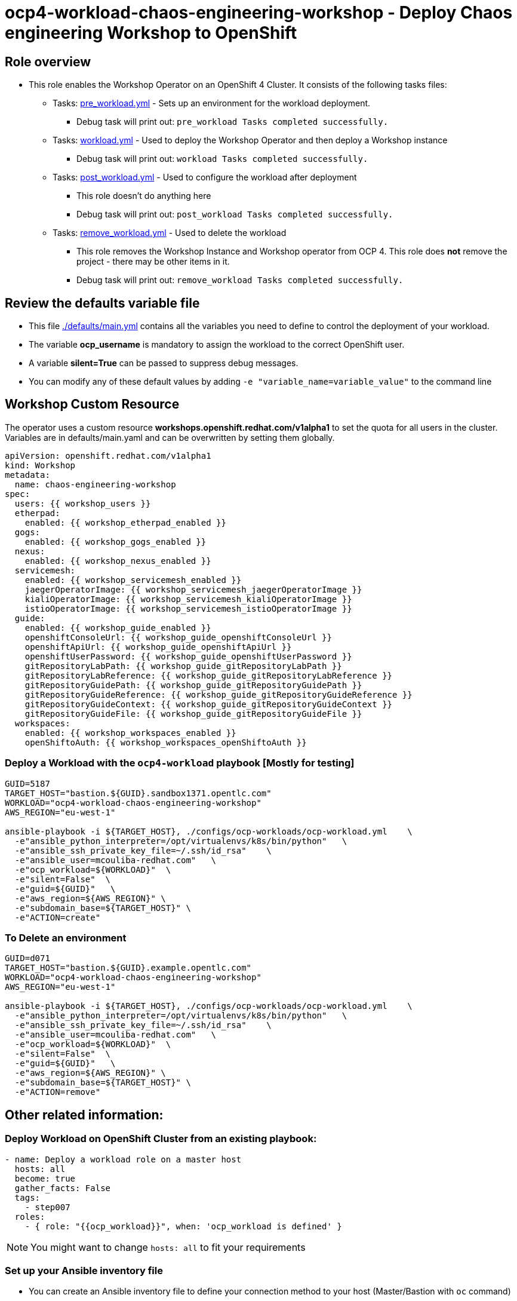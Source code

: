 = ocp4-workload-chaos-engineering-workshop - Deploy Chaos engineering Workshop to OpenShift

== Role overview

* This role enables the Workshop Operator on an OpenShift 4 Cluster. It consists of the following tasks files:
** Tasks: link:./tasks/pre_workload.yml[pre_workload.yml] - Sets up an
 environment for the workload deployment.
*** Debug task will print out: `pre_workload Tasks completed successfully.`

** Tasks: link:./tasks/workload.yml[workload.yml] - Used to deploy the Workshop Operator and then deploy a Workshop instance
*** Debug task will print out: `workload Tasks completed successfully.`

** Tasks: link:./tasks/post_workload.yml[post_workload.yml] - Used to
 configure the workload after deployment
*** This role doesn't do anything here
*** Debug task will print out: `post_workload Tasks completed successfully.`

** Tasks: link:./tasks/remove_workload.yml[remove_workload.yml] - Used to
 delete the workload
*** This role removes the Workshop Instance and Workshop operator from OCP 4. This role does *not* remove the project - there may be other items in it.
*** Debug task will print out: `remove_workload Tasks completed successfully.`

== Review the defaults variable file

* This file link:./defaults/main.yml[./defaults/main.yml] contains all the variables you need to define to control the deployment of your workload.
* The variable *ocp_username* is mandatory to assign the workload to the correct OpenShift user.
* A variable *silent=True* can be passed to suppress debug messages.
* You can modify any of these default values by adding `-e "variable_name=variable_value"` to the command line

== Workshop Custom Resource

The operator uses a custom resource *workshops.openshift.redhat.com/v1alpha1* to set the quota for all users in the cluster. Variables are in defaults/main.yaml and can be overwritten by setting them globally.

[source,yaml]
----
apiVersion: openshift.redhat.com/v1alpha1
kind: Workshop
metadata:
  name: chaos-engineering-workshop
spec:
  users: {{ workshop_users }}
  etherpad:
    enabled: {{ workshop_etherpad_enabled }}
  gogs:
    enabled: {{ workshop_gogs_enabled }}
  nexus:
    enabled: {{ workshop_nexus_enabled }}
  servicemesh:
    enabled: {{ workshop_servicemesh_enabled }}
    jaegerOperatorImage: {{ workshop_servicemesh_jaegerOperatorImage }}
    kialiOperatorImage: {{ workshop_servicemesh_kialiOperatorImage }}
    istioOperatorImage: {{ workshop_servicemesh_istioOperatorImage }}
  guide:
    enabled: {{ workshop_guide_enabled }}
    openshiftConsoleUrl: {{ workshop_guide_openshiftConsoleUrl }}
    openshiftApiUrl: {{ workshop_guide_openshiftApiUrl }}
    openshiftUserPassword: {{ workshop_guide_openshiftUserPassword }}
    gitRepositoryLabPath: {{ workshop_guide_gitRepositoryLabPath }}
    gitRepositoryLabReference: {{ workshop_guide_gitRepositoryLabReference }}
    gitRepositoryGuidePath: {{ workshop_guide_gitRepositoryGuidePath }}
    gitRepositoryGuideReference: {{ workshop_guide_gitRepositoryGuideReference }}
    gitRepositoryGuideContext: {{ workshop_guide_gitRepositoryGuideContext }}
    gitRepositoryGuideFile: {{ workshop_guide_gitRepositoryGuideFile }}
  workspaces:
    enabled: {{ workshop_workspaces_enabled }}
    openShiftoAuth: {{ workshop_workspaces_openShiftoAuth }}
----

=== Deploy a Workload with the `ocp4-workload` playbook [Mostly for testing]

----
GUID=5187
TARGET_HOST="bastion.${GUID}.sandbox1371.opentlc.com"
WORKLOAD="ocp4-workload-chaos-engineering-workshop"
AWS_REGION="eu-west-1"

ansible-playbook -i ${TARGET_HOST}, ./configs/ocp-workloads/ocp-workload.yml    \
  -e"ansible_python_interpreter=/opt/virtualenvs/k8s/bin/python"   \
  -e"ansible_ssh_private_key_file=~/.ssh/id_rsa"    \
  -e"ansible_user=mcouliba-redhat.com"   \
  -e"ocp_workload=${WORKLOAD}"  \
  -e"silent=False"  \
  -e"guid=${GUID}"   \
  -e"aws_region=${AWS_REGION}" \
  -e"subdomain_base=${TARGET_HOST}" \
  -e"ACTION=create"
----

=== To Delete an environment

----
GUID=d071
TARGET_HOST="bastion.${GUID}.example.opentlc.com"
WORKLOAD="ocp4-workload-chaos-engineering-workshop"
AWS_REGION="eu-west-1"

ansible-playbook -i ${TARGET_HOST}, ./configs/ocp-workloads/ocp-workload.yml    \
  -e"ansible_python_interpreter=/opt/virtualenvs/k8s/bin/python"   \
  -e"ansible_ssh_private_key_file=~/.ssh/id_rsa"    \
  -e"ansible_user=mcouliba-redhat.com"   \
  -e"ocp_workload=${WORKLOAD}"  \
  -e"silent=False"  \
  -e"guid=${GUID}"   \
  -e"aws_region=${AWS_REGION}" \
  -e"subdomain_base=${TARGET_HOST}" \
  -e"ACTION=remove"
----


== Other related information:

=== Deploy Workload on OpenShift Cluster from an existing playbook:

[source,yaml]
----
- name: Deploy a workload role on a master host
  hosts: all
  become: true
  gather_facts: False
  tags:
    - step007
  roles:
    - { role: "{{ocp_workload}}", when: 'ocp_workload is defined' }
----
NOTE: You might want to change `hosts: all` to fit your requirements


=== Set up your Ansible inventory file

* You can create an Ansible inventory file to define your connection method to your host (Master/Bastion with `oc` command)
* You can also use the command line to define the hosts directly if your `ssh` configuration is set to connect to the host correctly
* You can also use the command line to use localhost or if your cluster is already authenticated and configured in your `oc` configuration

.Example inventory file
[source, ini]
----
[gptehosts:vars]
ansible_ssh_private_key_file=~/.ssh/keytoyourhost.pem
ansible_user=ec2-user

[gptehosts:children]
openshift

[openshift]
bastion.cluster1.openshift.opentlc.com
bastion.cluster2.openshift.opentlc.com
bastion.cluster3.openshift.opentlc.com
bastion.cluster4.openshift.opentlc.com

[dev]
bastion.cluster1.openshift.opentlc.com
bastion.cluster2.openshift.opentlc.com

[prod]
bastion.cluster3.openshift.opentlc.com
bastion.cluster4.openshift.opentlc.com
----
